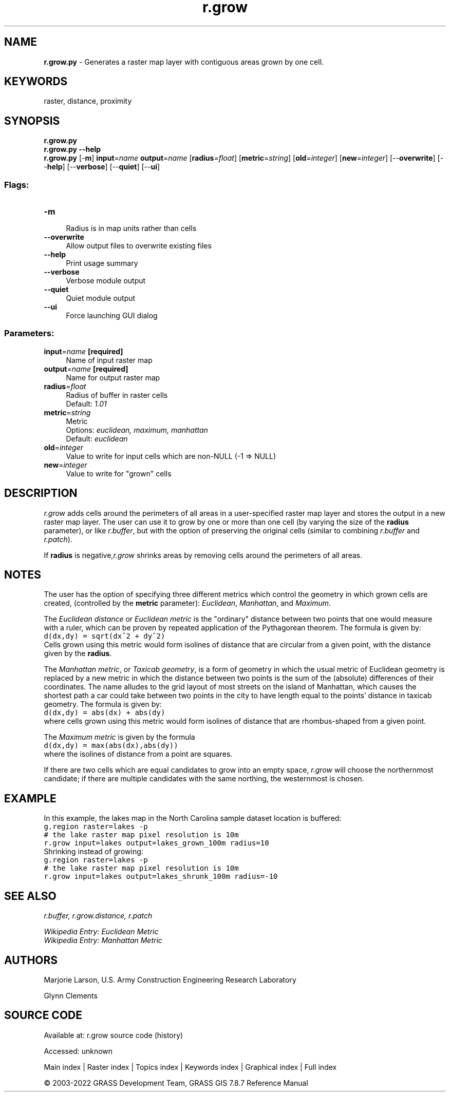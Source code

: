 .TH r.grow 1 "" "GRASS 7.8.7" "GRASS GIS User's Manual"
.SH NAME
\fI\fBr.grow.py\fR\fR  \- Generates a raster map layer with contiguous areas grown by one cell.
.SH KEYWORDS
raster, distance, proximity
.SH SYNOPSIS
\fBr.grow.py\fR
.br
\fBr.grow.py \-\-help\fR
.br
\fBr.grow.py\fR [\-\fBm\fR] \fBinput\fR=\fIname\fR \fBoutput\fR=\fIname\fR  [\fBradius\fR=\fIfloat\fR]   [\fBmetric\fR=\fIstring\fR]   [\fBold\fR=\fIinteger\fR]   [\fBnew\fR=\fIinteger\fR]   [\-\-\fBoverwrite\fR]  [\-\-\fBhelp\fR]  [\-\-\fBverbose\fR]  [\-\-\fBquiet\fR]  [\-\-\fBui\fR]
.SS Flags:
.IP "\fB\-m\fR" 4m
.br
Radius is in map units rather than cells
.IP "\fB\-\-overwrite\fR" 4m
.br
Allow output files to overwrite existing files
.IP "\fB\-\-help\fR" 4m
.br
Print usage summary
.IP "\fB\-\-verbose\fR" 4m
.br
Verbose module output
.IP "\fB\-\-quiet\fR" 4m
.br
Quiet module output
.IP "\fB\-\-ui\fR" 4m
.br
Force launching GUI dialog
.SS Parameters:
.IP "\fBinput\fR=\fIname\fR \fB[required]\fR" 4m
.br
Name of input raster map
.IP "\fBoutput\fR=\fIname\fR \fB[required]\fR" 4m
.br
Name for output raster map
.IP "\fBradius\fR=\fIfloat\fR" 4m
.br
Radius of buffer in raster cells
.br
Default: \fI1.01\fR
.IP "\fBmetric\fR=\fIstring\fR" 4m
.br
Metric
.br
Options: \fIeuclidean, maximum, manhattan\fR
.br
Default: \fIeuclidean\fR
.IP "\fBold\fR=\fIinteger\fR" 4m
.br
Value to write for input cells which are non\-NULL (\-1 => NULL)
.IP "\fBnew\fR=\fIinteger\fR" 4m
.br
Value to write for \(dqgrown\(dq cells
.SH DESCRIPTION
\fIr.grow\fR adds cells around the perimeters of all areas
in a user\-specified raster map layer and stores the output in
a new raster map layer. The user can use it to grow by one or
more than one cell (by varying the size of the \fBradius\fR
parameter), or like \fIr.buffer\fR, but with the
option of preserving the original cells (similar to combining
\fIr.buffer\fR and \fIr.patch\fR).
.PP
If \fBradius\fR is negative,\fIr.grow\fR shrinks areas by removing
cells around the perimeters of all areas.
.SH NOTES
The user has the option of specifying three different metrics which
control the geometry in which grown cells are created, (controlled by
the \fBmetric\fR parameter): \fIEuclidean\fR, \fIManhattan\fR, and
\fIMaximum\fR.
.PP
The \fIEuclidean distance\fR or \fIEuclidean metric\fR is the \(dqordinary\(dq distance
between two points that one would measure with a ruler, which can be
proven by repeated application of the Pythagorean theorem.
The formula is given by:
.br
.nf
\fC
d(dx,dy) = sqrt(dx^2 + dy^2)
\fR
.fi
Cells grown using this metric would form isolines of distance that are
circular from a given point, with the distance given by the \fBradius\fR.
.PP
The \fIManhattan metric\fR, or \fITaxicab geometry\fR, is a form of geometry in
which the usual metric of Euclidean geometry is replaced by a new
metric in which the distance between two points is the sum of the (absolute)
differences of their coordinates. The name alludes to the grid layout of
most streets on the island of Manhattan, which causes the shortest path a
car could take between two points in the city to have length equal to the
points\(cq distance in taxicab geometry.
The formula is given by:
.br
.nf
\fC
d(dx,dy) = abs(dx) + abs(dy)
\fR
.fi
where cells grown using this metric would form isolines of distance that are
rhombus\-shaped from a given point.
.PP
The \fIMaximum metric\fR is given by the formula
.br
.nf
\fC
d(dx,dy) = max(abs(dx),abs(dy))
\fR
.fi
where the isolines of distance from a point are squares.
.PP
If there are two cells which are equal candidates to grow into an empty space,
\fIr.grow\fR will choose the northernmost candidate; if there are multiple
candidates with the same northing, the westernmost is chosen.
.SH EXAMPLE
In this example, the lakes map in the
North Carolina sample dataset location is buffered:
.br
.nf
\fC
g.region raster=lakes \-p
# the lake raster map pixel resolution is 10m
r.grow input=lakes output=lakes_grown_100m radius=10
\fR
.fi
Shrinking instead of growing:
.br
.nf
\fC
g.region raster=lakes \-p
# the lake raster map pixel resolution is 10m
r.grow input=lakes output=lakes_shrunk_100m radius=\-10
\fR
.fi
.SH SEE ALSO
\fI
r.buffer,
r.grow.distance,
r.patch
\fR
.PP
\fIWikipedia Entry: Euclidean Metric\fR
.br
\fIWikipedia Entry: Manhattan Metric\fR
.SH AUTHORS
Marjorie Larson,
U.S. Army Construction Engineering Research Laboratory
.PP
Glynn Clements
.SH SOURCE CODE
.PP
Available at:
r.grow source code
(history)
.PP
Accessed: unknown
.PP
Main index |
Raster index |
Topics index |
Keywords index |
Graphical index |
Full index
.PP
© 2003\-2022
GRASS Development Team,
GRASS GIS 7.8.7 Reference Manual
